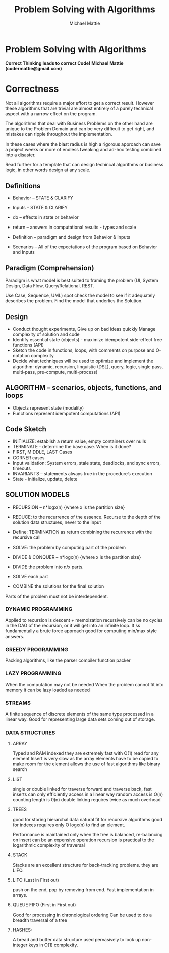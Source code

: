 #+LATEX_CLASS: article
#+TITLE: Problem Solving with Algorithms
#+AUTHOR: Michael Mattie

* Problem Solving with Algorithms

#+BEGIN_CENTER
*Correct Thinking leads to correct Code!*
*Michael Mattie (codermattie@gmail.com)*
#+END_CENTER

* Correctness

Not all algorithms require a major effort to get a correct
result. However these algorithms that are trivial are almost entirely
of a purely technical aspect with a narrow effect on the program.

The algorithms that deal with Business Problems on the other hand
are unique to the Problem Domain and can be very difficult to
get right, and mistakes can ripple throughout the implementation.

In these cases where the blast radius is high a rigorous approach can
save a project weeks or more of endless tweaking and ad-hoc testing
combined into a disaster.

Read further for a template that can design techincal algorithms
or business logic, in other words design at any scale.

** Definitions

- Behavior – STATE & CLARIFY
- Inputs – STATE & CLARIFY
- do – effects in state or behavior
- return – answers in computational results - types and scale

- Definition – paradigm and design from Behavior & Inputs
- Scenarios – All of the expectations of the program based on Behavior and Inputs

** Paradigm (Comprehension)

Paradigm is what model is best suited to framing the problem (UI,
System Design, Data Flow, Query/Relational, REST.

 Use Case, Sequence, UML) spot check the model to see if it adequately
describes the problem. Find the model that underlies the Solution.

** Design

- Conduct thought experiments, Give up on bad ideas quickly Manage
  complexity of solution and code
- Identify essential state (objects) - maximize idempotent side-effect free functions (API)
- Sketch the code in functions, loops, with comments on purpose and O-notation complexity
- Decide what techniques will be used to optimize and implement the
  algorithm: dynamic, recursion, linguistic (DSL), query, logic,
  single pass, multi-pass, pre-compute, multi-process)

** ALGORITHM – scenarios, objects, functions, and loops

- Objects represent state (modality)
- Functions represent idempotent computations (API)

** Code Sketch

- INITIALIZE: establish a return value, empty containers over nulls
- TERMINATE - determine the base case. When is it done?
- FIRST, MIDDLE, LAST Cases
- CORNER cases 
- Input validation: System errors, stale state, deadlocks, and sync errors, timeouts
- INVARIANTS – statements always true in the procedure’s execution
- State - initialize, update, delete

** SOLUTION MODELS

- RECURSION – n*logx(n) {where x is the partition size}
- REDUCE: to the recurrence of the essence. Recurse to the depth of the solution data structures, never to the input
- Define: TERMINATION as return combining the recurrence with the recursive call
- SOLVE: the problem by computing part of the problem

- DIVIDE & CONQUER – n*logx(n) {where x is the partition size}
- DIVIDE the problem into n/x parts.
- SOLVE each part
- COMBINE the solutions for the final solution

Parts of the problem must not be interdependent.

*** DYNAMIC PROGRAMMING

Applied to recursion is descent + memoization recursively can be no
cycles in the DAG of the recursion, or it will get into an infinite
loop. It ss fundamentally a brute force approach good for computing
min/max style answers.

*** GREEDY PROGRAMMING

Packing algorithms, like the parser compiler function packer

*** LAZY PROGRAMMING
When the computation may not be needed
When the problem cannot fit into memory it can be lazy loaded as needed

*** STREAMS

A finite sequence of discrete elements of the same type processed in a
linear way. Good for representing large data sets coming out of
storage.

*** DATA STRUCTURES

**** ARRAY

Typed and RAM indexed they are extremely fast with O(1) read for any
element Insert is very slow as the array elements have to be copied to
make room for the element allows the use of fast algorithms like
binary search

**** LIST

single or double linked for traverse forward and traverse back, fast
inserts can only efficiently access in a linear way random access is
O(n) counting length is 0(n) double linking requires twice as much
overhead

**** TREES

good for storing hierarchal data natural fit for recursive algorithms
good for indexes requires only O logx(n) to find an element.

Performance is maintained only when the tree is balanced, re-balancing
on insert can be an expensive operation recursion is practical to the
logarithmic complexity of traversal

**** STACK

Stacks are an excellent structure for back-tracking problems. they
are LIFO.

**** LIFO (Last in First out) 

push on the end, pop by removing from end. Fast implementation in
arrays.

**** QUEUE FIFO (First in First out)

Good for processing in chronological ordering Can be used to do a
breadth traversal of a tree

**** HASHES:

A bread and butter data structure used pervasively to look up
non-integer keys in O(1) complexity.

